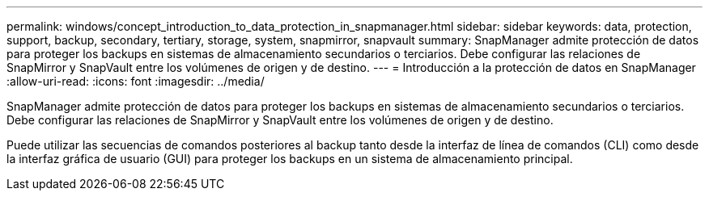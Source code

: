 ---
permalink: windows/concept_introduction_to_data_protection_in_snapmanager.html 
sidebar: sidebar 
keywords: data, protection, support, backup, secondary, tertiary, storage, system, snapmirror, snapvault 
summary: SnapManager admite protección de datos para proteger los backups en sistemas de almacenamiento secundarios o terciarios. Debe configurar las relaciones de SnapMirror y SnapVault entre los volúmenes de origen y de destino. 
---
= Introducción a la protección de datos en SnapManager
:allow-uri-read: 
:icons: font
:imagesdir: ../media/


[role="lead"]
SnapManager admite protección de datos para proteger los backups en sistemas de almacenamiento secundarios o terciarios. Debe configurar las relaciones de SnapMirror y SnapVault entre los volúmenes de origen y de destino.

Puede utilizar las secuencias de comandos posteriores al backup tanto desde la interfaz de línea de comandos (CLI) como desde la interfaz gráfica de usuario (GUI) para proteger los backups en un sistema de almacenamiento principal.
